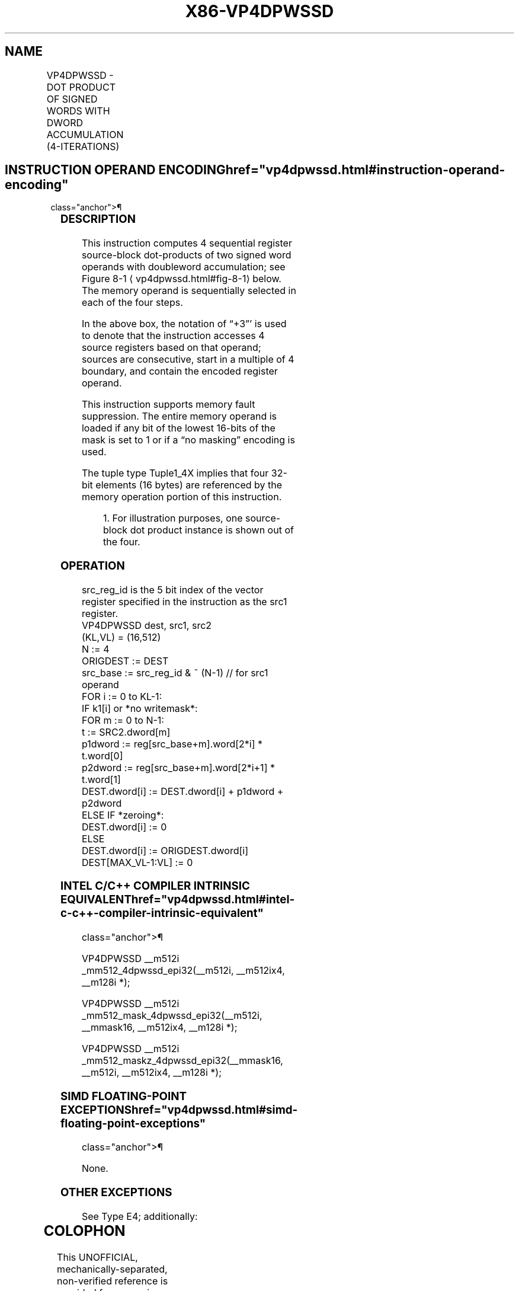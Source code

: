 '\" t
.nh
.TH "X86-VP4DPWSSD" "7" "December 2023" "Intel" "Intel x86-64 ISA Manual"
.SH NAME
VP4DPWSSD - DOT PRODUCT OF SIGNED WORDS WITH DWORD ACCUMULATION (4-ITERATIONS)
.TS
allbox;
l l l l l 
l l l l l .
\fBOpcode/Instruction\fP	\fBOp/En\fP	\fB64/32 bit Mode Support\fP	\fBCPUID Feature Flag\fP	\fBDescription\fP
T{
EVEX.512.F2.0F38.W0 52 /r VP4DPWSSD zmm1{k1}{z}, zmm2+3, m128
T}	A	V/V	AVX512_4VNNIW	T{
Multiply signed words from source register block indicated by zmm2 by signed words from m128 and accumulate resulting signed dwords in zmm1.
T}
.TE

.SH INSTRUCTION OPERAND ENCODING  href="vp4dpwssd.html#instruction-operand-encoding"
class="anchor">¶

.TS
allbox;
l l l l l l 
l l l l l l .
\fBOp/En\fP	\fBTuple\fP	\fBOperand 1\fP	\fBOperand 2 Operand 3 Operand 4\fP	\fB\fP	\fB\fP
A	Tuple1_4X	ModRM:reg (r, w)	T{
EVEX.vvvv (r) ModRM:r/m (r) N/A
T}		
.TE

.SS DESCRIPTION
This instruction computes 4 sequential register source-block
dot-products of two signed word operands with doubleword accumulation;
see Figure 8-1
\[la]vp4dpwssd.html#fig\-8\-1\[ra] below. The memory operand is
sequentially selected in each of the four steps.

.PP
In the above box, the notation of “+3”' is used to denote that the
instruction accesses 4 source registers based on that operand; sources
are consecutive, start in a multiple of 4 boundary, and contain the
encoded register operand.

.PP
This instruction supports memory fault suppression. The entire memory
operand is loaded if any bit of the lowest 16-bits of the mask is set to
1 or if a “no masking” encoding is used.

.PP
The tuple type Tuple1_4X implies that four 32-bit elements (16 bytes)
are referenced by the memory operation portion of this instruction.

.PP
.RS

.PP
1\&. For illustration purposes, one source-block dot product instance
is shown out of the four.

.RE

.SS OPERATION
.EX
src_reg_id is the 5 bit index of the vector register specified in the instruction as the src1 register.
VP4DPWSSD dest, src1, src2
(KL,VL) = (16,512)
N := 4
ORIGDEST := DEST
src_base := src_reg_id & ~ (N-1) // for src1 operand
FOR i := 0 to KL-1:
    IF k1[i] or *no writemask*:
        FOR m := 0 to N-1:
            t := SRC2.dword[m]
            p1dword := reg[src_base+m].word[2*i] * t.word[0]
            p2dword := reg[src_base+m].word[2*i+1] * t.word[1]
            DEST.dword[i] := DEST.dword[i] + p1dword + p2dword
    ELSE IF *zeroing*:
        DEST.dword[i] := 0
    ELSE
        DEST.dword[i] := ORIGDEST.dword[i]
DEST[MAX_VL-1:VL] := 0
.EE

.SS INTEL C/C++ COMPILER INTRINSIC EQUIVALENT  href="vp4dpwssd.html#intel-c-c++-compiler-intrinsic-equivalent"
class="anchor">¶

.EX
VP4DPWSSD __m512i _mm512_4dpwssd_epi32(__m512i, __m512ix4, __m128i *);

VP4DPWSSD __m512i _mm512_mask_4dpwssd_epi32(__m512i, __mmask16, __m512ix4, __m128i *);

VP4DPWSSD __m512i _mm512_maskz_4dpwssd_epi32(__mmask16, __m512i, __m512ix4, __m128i *);
.EE

.SS SIMD FLOATING-POINT EXCEPTIONS  href="vp4dpwssd.html#simd-floating-point-exceptions"
class="anchor">¶

.PP
None.

.SS OTHER EXCEPTIONS
See Type E4; additionally:

.TS
allbox;
l l 
l l .
\fB\fP	\fB\fP
#UD	T{
If the EVEX broadcast bit is set to 1.
T}
#UD	If the MODRM.mod = 0b11.
.TE

.SH COLOPHON
This UNOFFICIAL, mechanically-separated, non-verified reference is
provided for convenience, but it may be
incomplete or
broken in various obvious or non-obvious ways.
Refer to Intel® 64 and IA-32 Architectures Software Developer’s
Manual
\[la]https://software.intel.com/en\-us/download/intel\-64\-and\-ia\-32\-architectures\-sdm\-combined\-volumes\-1\-2a\-2b\-2c\-2d\-3a\-3b\-3c\-3d\-and\-4\[ra]
for anything serious.

.br
This page is generated by scripts; therefore may contain visual or semantical bugs. Please report them (or better, fix them) on https://github.com/MrQubo/x86-manpages.
